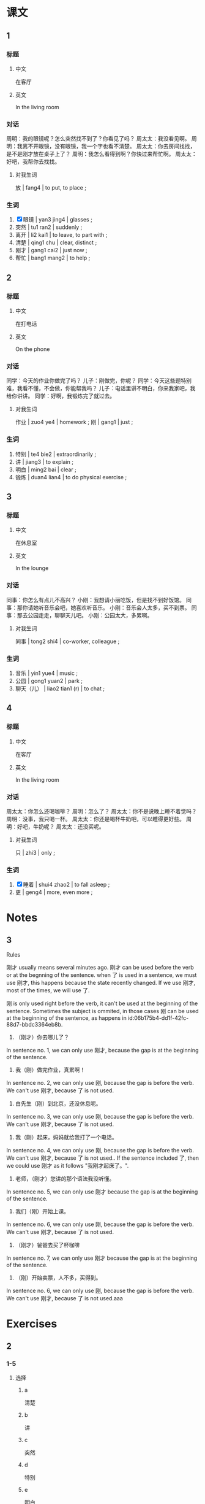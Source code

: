 :PROPERTIES:
:CREATED: [2022-05-19 12:00:30 -05]
:END:

* 课文
:PROPERTIES:
:CREATED: [2022-05-19 12:00:33 -05]
:END:

** 1
:PROPERTIES:
:CREATED: [2022-05-19 12:00:34 -05]
:ID: 8d72fbc9-485e-44e4-8883-3bef5f75c7bb
:END:

*** 标题

**** 中文

在客厅

**** 英文

In the living room

*** 对话

周明：我的眼镜呢？怎么突然找不到了？你看见了吗？
周太太：我没看见啊。
周明：我离不开眼镜，没有眼镜，我一个字也看不清楚。
周太太：你去房间找找，是不是刚才放在桌子上了？
周明：我怎么看得到啊？你快过来帮忙啊。
周太太：好吧，我帮你去找找。

**** 对我生词

放 | fang4 | to put, to place ;

*** 生词

1. [X] 眼镜 | yan3 jing4 | glasses ;
2. 突然 | tu1 ran2 | suddenly ;
3. 离开 | li2 kai1 | to leave, to part with ;
4. 清楚 | qing1 chu | clear, distinct ;
5. 刚才 | gang1 cai2 | just now ;
6. 帮忙 | bang1 mang2 | to help ;

** 2
:PROPERTIES:
:CREATED: [2022-05-19 12:12:21 -05]
:ID: eb917849-b944-4cf9-86a9-b9f665491e1c
:END:

*** 标题

**** 中文

在打电话

**** 英文

On the phone

*** 对话

同学：今天的作业你做完了吗？
儿子：刚做完，你呢？
同学：今天这些题特别难，我看不懂，不会做，你能帮我吗？
儿子：电话里讲不明白，你来我家吧，我给你讲讲。
同学：好啊，我锻炼完了就过去。

**** 对我生词

作业 | zuo4 ye4 | homework ;
刚 | gang1 | just ;

*** 生词

7. 特别 | te4 bie2 | extraordinarily ;
8. 讲 | jiang3 | to explain ;
9. 明白 | ming2 bai | clear ;
10. 锻炼 | duan4 lian4 | to do physical exercise ;

** 3
:PROPERTIES:
:CREATED: [2022-05-19 12:26:22 -05]
:ID: c333fee5-a7b4-42ac-a4f3-5a653bbff1e6
:END:

*** 标题

**** 中文

在休息室

**** 英文

In the lounge

*** 对话

同事：你怎么有点儿不高兴？
小刚：我想请小丽吃饭，但是找不到好饭馆。
同事：那你请她听音乐会吧，她喜欢听音乐。
小刚：音乐会人太多，买不到票。
同事：那去公园走走，聊聊天儿吧。
小刚：公园太大，多累啊。

**** 对我生词

同事 | tong2 shi4 | co-worker, colleague ;

*** 生词

11. 音乐 | yin1 yue4 | music ;
12. 公园 | gong1 yuan2 | park ;
13. 聊天（儿） | liao2 tian1 (r) | to chat ;

** 4
:PROPERTIES:
:CREATED: [2022-05-19 12:34:05 -05]
:ID: 839b5f30-4912-4eb1-87ad-24abf2f70720
:END:

*** 标题

**** 中文

在客厅

**** 英文

In the living room

*** 对话

周太太：你怎么还喝咖啡？
周明：怎么了？
周太太：你不是说晚上睡不着觉吗？
周明：没事，我只喝一杯。
周太太：你还是喝杯牛奶吧，可以睡得更好些。
周明：好吧，牛奶呢？
周太太：还没买呢。

**** 对我生词

只 | zhi3 | only ;

*** 生词

14. [X] 睡着 | shui4 zhao2 | to fall asleep ;
15. 更 |  geng4 | more, even more ;

* Notes
:PROPERTIES:
:CREATED: [2022-07-05 20:22:05 -05]
:END:

** 3
:PROPERTIES:
:CREATED: [2022-07-05 20:22:31 -05]
:END:

Rules

刚才 usually means several minutes ago. 刚才 can be used before the verb or at the begnning of the sentence. when 了 is used in a sentence, we must use 刚才, this happens because the state recently changed. If we use 刚才, most of the times, we will use 了.

刚 is only used right before the verb, it can't be used at the beginning of the sentence. Sometimes the subject is ommited, in those cases 刚 can be used at the beginning of the sentence, as happens in id:06b175b4-dd1f-42fc-88d7-bbdc3364eb8b.

1. （刚才）你去哪儿了？
In sentence no. 1, we can only use 刚才, because the gap is at the beginning of the sentence.

2. 我（刚）做完作业，真累啊！
In sentence no. 2, we can only use 刚, because the gap is before the verb. We can't use 刚才, because 了 is not used.

3. 白先生（刚）到北京，还没休息呢。
In sentence no. 3, we can only use 刚, because the gap is before the verb. We can't use 刚才, because 了 is not used.


4. 我（刚）起床，妈妈就给我打了一个电话。
In sentence no. 4, we can only use 刚, because the gap is before the verb. We can't use 刚才, because 了 is not used.. If the sentence included 了, then we could use 刚才 as it follows "我刚才起床了。".


5. 老师，（刚才）您讲的那个语法我没听懂。
In sentence no. 5, we can only use 刚才 because the gap is at the beginning of the sentence.

6. 我们（刚）开始上课。
In sentence no. 6, we can only use 刚, because the gap is before the verb. We can't use 刚才, because 了 is not used.

7. （刚才）爸爸去买了杯咖啡
In sentence no. 7, we can only use 刚才 because the gap is at the beginning of the sentence.

8. （刚）开始卖票，人不多，买得到。
In sentence no. 6, we can only use 刚, because the gap is before the verb. We can't use 刚才, because 了 is not used.aaa

* Exercises
:PROPERTIES:
:CREATED: [2022-07-06 08:18:49 -05]
:END:

** 2

*** 1-5
:PROPERTIES:
:ID: d1505c79-218b-4e77-b8c0-4b276822b6f7
:END:

**** 选择

***** a

清楚

***** b

讲

***** c

突然

***** d

特别

***** e

明白

**** 题

***** 1

****** 内容

刚才还是晴天，怎么现在🟨就下雨了？

****** 答案

c

***** 2

****** 内容

你的意思我已经听🟨了。

****** 答案

e

***** 3

****** 内容

今天的语法课我没去，你给我🟨一下吧。

****** 答案

b

***** 4

****** 内容

今天天气🟨好，我们去爬山吧。

****** 答案

d

***** 5

****** 内容

他说什么？你听🟨了吗？

****** 答案

a

*** 6-10
:PROPERTIES:
:ID: 60d53222-4ef0-44a1-9460-8c102323dcc1
:END:

**** 选择

***** a

刚才

***** b

音乐会

***** c

公园

***** d

离开

***** e

聊天儿

**** 题

***** 6

****** 内容

Ａ：今天晚上做什么？
Ｂ：我跟小丽去听🟨。

****** 答案

b

***** 7

****** 内容

Ａ：你什么时候🟨北京？
Ｂ：明天的飞机。

****** 答案

d

***** 8

****** 内容

Ａ：请问，去🟨怎么走？
Ｂ：一直住前走就是。

****** 答案

c

***** 9

****** 内容

Ａ：你最喜欢做什么？
Ｂ：跟朋友🟨。

****** 答案

e

***** 10

****** 内容

Ａ：你🟨做什么去了？
Ｂ：我帮小丽买了个面包。

****** 答案

a

** 3

*** 1
:PROPERTIES:
:ID: 1461ed2a-720d-4787-8772-87db6ba49a60
:END:

**** 内容

Ａ：周经理呢？
Ｂ：他🟨出去。
Ａ：他下午两点以前🟨？
Ｂ：会得来。

**** 答案

刚
回得来吗

*** 2
:PROPERTIES:
:ID: 09ca661f-aa87-426d-a2de-3fd9065387b8
:END:

**** 内容

Ａ：我想请你🟨个🟨。
Ｂ：好啊，怎么了？
Ａ：今天的工作太多了，我🟨。
Ｂ：没问题

**** 答案

帮
忙
做不完

*** 3
:PROPERTIES:
:ID: 1a5e968f-00ca-471b-ba70-6d06f728b368
:END:

**** 内容

Ａ：我们什么时候吃晚饭？
Ｂ：我🟨到家，让我休息一下。
Ａ：一个小时🟨吗？
Ｂ：休息得好。

**** 答案

刚
休息得好

*** 4
:PROPERTIES:
:ID: 16459c0b-04eb-4061-9121-d20c47187f13
:END:

**** 内容

Ａ：那个电影🟨有意思，我们一起去看吧。
Ｂ：那么多人看，🟨票吗？
Ａ：🟨开始卖票，人不多，买得到。
Ｂ：那我们现在走吧。

**** 答案

特别
买得到
刚

** 4
:PROPERTIES:
:CREATED: [2022-07-06 08:43:35 -05]
:END:

*** 1

他要找他的眼睛，因为他离不开眼睛，没有眼睛，一个字也看不清楚。

*** 2

刚才他做完作业了。

*** 3

他锻炼完了就过去儿子的家，因为儿子觉得电话里讲不明白。

*** 4

他觉得有点儿不高兴，因为他想请小丽吃饭，但是他找不到好饭馆儿。他也想请听音乐会，但是买不到票，因为人太多了。


*** 5

周明现在喝杯咖啡。

*** 6

没喝，因为家里没有牛奶。

* Application
:PROPERTIES:
:CREATED: [2022-07-05 22:25:39 -05]
:END:

** 1
:PROPERTIES:
:CREATED: [2022-07-05 22:47:43 -05]
:END:

两人一组，先读读下边的词组，然后询问对方下课时做了什么。

Ａ：刚才你做什么了？
Ｂ：刚才我出去买饮料了。
Ｂ：刚才我去咖啡店喝咖啡了。
Ｂ：刚才我出去打电话了。
Ｂ：刚才我去图书馆写作业了。
Ｂ：刚才我去花园休息一下了。
Ｂ：刚才我跟朋友去餐厅聊天儿了。

notes

组 / zu3 / group ;
先 / xian1 / first ;
词组 / ci2 zu3 / phrase (grammar) ;
询问 / xun2 wen4 / to inquire ;

** 2
:PROPERTIES:
:CREATED: [2022-07-05 22:47:44 -05]
:END:

1. 马克，你听得懂法语歌吗？
2. 马克，你听得懂英语播客吗？
3. 马克，你看得懂日语电视节目吗？
4. 马克，你看得懂科学的纪录片吗？
5. 马克，你看得懂科学书吗？
6. 马克，你吃得完一块儿巧克力蛋糕吗？
7. 马克，你吃得完一大碗米饭吗？
8. 马克，你在两分钟内吃得完一个西瓜吗？
9. 马克，你在一个小内时吃得完那个428元的汉堡吗？
10. 马克，你在十分钟内喝得完一瓶水吗？

notes

科学 / ke1 xue2 / science ;
播客 / bo4 ke4 / podcast ;
纪录片/ ji4 lu4 pian4 / documentary ;
马克
王静
孙月
李进

